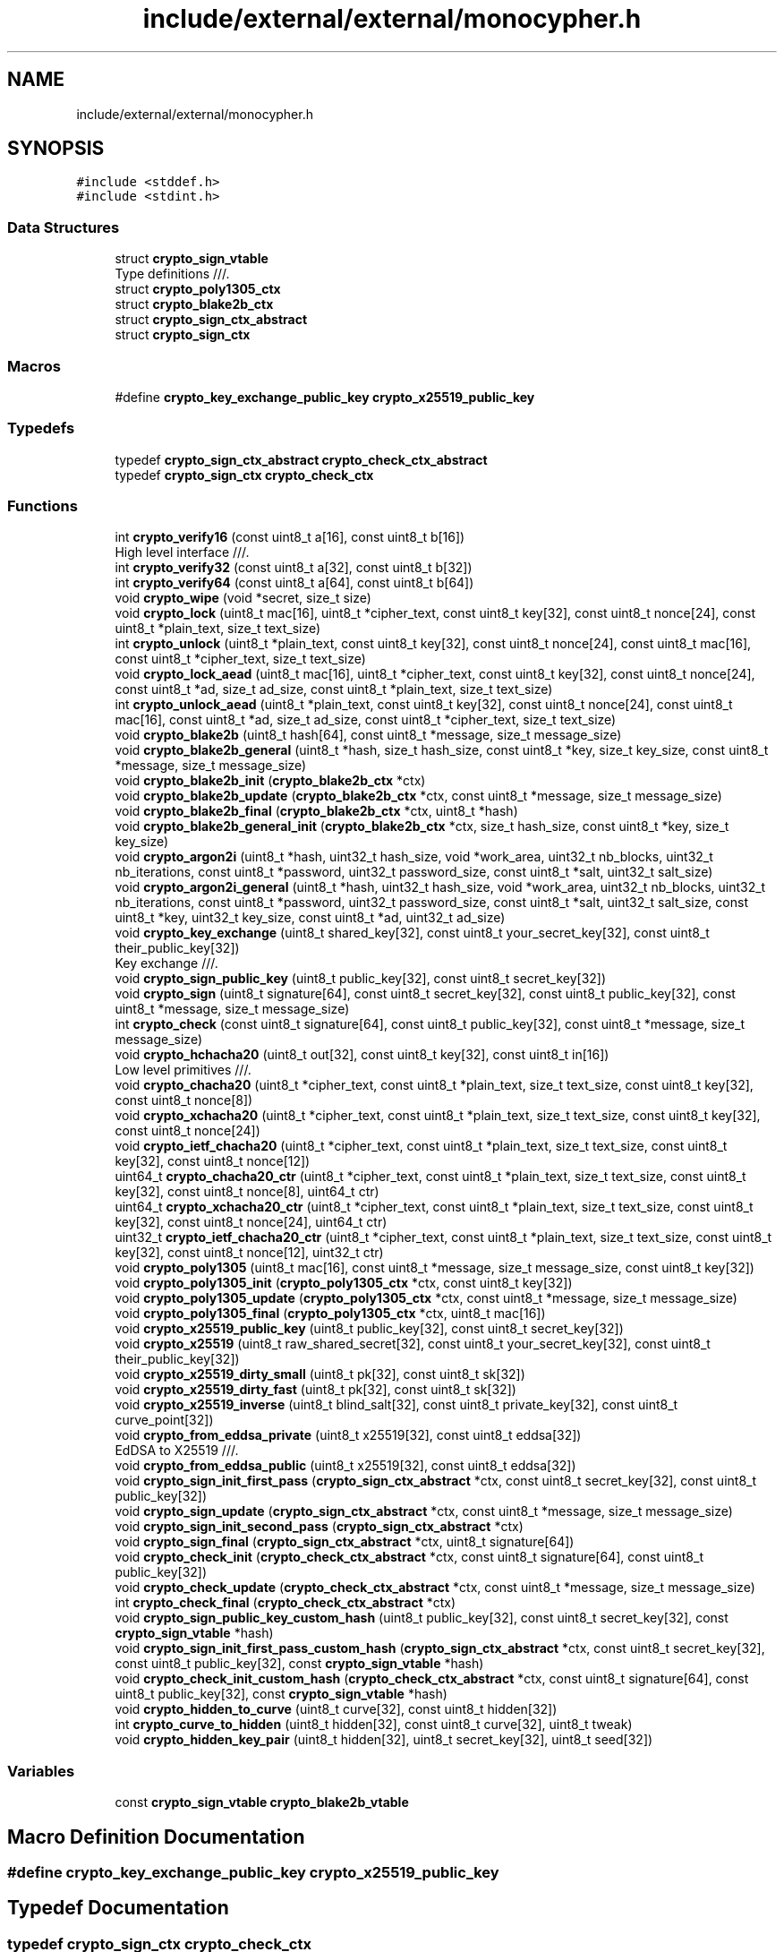 .TH "include/external/external/monocypher.h" 3 "Sun May 8 2022" "Ruba Mazzetto" \" -*- nroff -*-
.ad l
.nh
.SH NAME
include/external/external/monocypher.h
.SH SYNOPSIS
.br
.PP
\fC#include <stddef\&.h>\fP
.br
\fC#include <stdint\&.h>\fP
.br

.SS "Data Structures"

.in +1c
.ti -1c
.RI "struct \fBcrypto_sign_vtable\fP"
.br
.RI "Type definitions ///\&. "
.ti -1c
.RI "struct \fBcrypto_poly1305_ctx\fP"
.br
.ti -1c
.RI "struct \fBcrypto_blake2b_ctx\fP"
.br
.ti -1c
.RI "struct \fBcrypto_sign_ctx_abstract\fP"
.br
.ti -1c
.RI "struct \fBcrypto_sign_ctx\fP"
.br
.in -1c
.SS "Macros"

.in +1c
.ti -1c
.RI "#define \fBcrypto_key_exchange_public_key\fP   \fBcrypto_x25519_public_key\fP"
.br
.in -1c
.SS "Typedefs"

.in +1c
.ti -1c
.RI "typedef \fBcrypto_sign_ctx_abstract\fP \fBcrypto_check_ctx_abstract\fP"
.br
.ti -1c
.RI "typedef \fBcrypto_sign_ctx\fP \fBcrypto_check_ctx\fP"
.br
.in -1c
.SS "Functions"

.in +1c
.ti -1c
.RI "int \fBcrypto_verify16\fP (const uint8_t a[16], const uint8_t b[16])"
.br
.RI "High level interface ///\&. "
.ti -1c
.RI "int \fBcrypto_verify32\fP (const uint8_t a[32], const uint8_t b[32])"
.br
.ti -1c
.RI "int \fBcrypto_verify64\fP (const uint8_t a[64], const uint8_t b[64])"
.br
.ti -1c
.RI "void \fBcrypto_wipe\fP (void *secret, size_t size)"
.br
.ti -1c
.RI "void \fBcrypto_lock\fP (uint8_t mac[16], uint8_t *cipher_text, const uint8_t key[32], const uint8_t nonce[24], const uint8_t *plain_text, size_t text_size)"
.br
.ti -1c
.RI "int \fBcrypto_unlock\fP (uint8_t *plain_text, const uint8_t key[32], const uint8_t nonce[24], const uint8_t mac[16], const uint8_t *cipher_text, size_t text_size)"
.br
.ti -1c
.RI "void \fBcrypto_lock_aead\fP (uint8_t mac[16], uint8_t *cipher_text, const uint8_t key[32], const uint8_t nonce[24], const uint8_t *ad, size_t ad_size, const uint8_t *plain_text, size_t text_size)"
.br
.ti -1c
.RI "int \fBcrypto_unlock_aead\fP (uint8_t *plain_text, const uint8_t key[32], const uint8_t nonce[24], const uint8_t mac[16], const uint8_t *ad, size_t ad_size, const uint8_t *cipher_text, size_t text_size)"
.br
.ti -1c
.RI "void \fBcrypto_blake2b\fP (uint8_t hash[64], const uint8_t *message, size_t message_size)"
.br
.ti -1c
.RI "void \fBcrypto_blake2b_general\fP (uint8_t *hash, size_t hash_size, const uint8_t *key, size_t key_size, const uint8_t *message, size_t message_size)"
.br
.ti -1c
.RI "void \fBcrypto_blake2b_init\fP (\fBcrypto_blake2b_ctx\fP *ctx)"
.br
.ti -1c
.RI "void \fBcrypto_blake2b_update\fP (\fBcrypto_blake2b_ctx\fP *ctx, const uint8_t *message, size_t message_size)"
.br
.ti -1c
.RI "void \fBcrypto_blake2b_final\fP (\fBcrypto_blake2b_ctx\fP *ctx, uint8_t *hash)"
.br
.ti -1c
.RI "void \fBcrypto_blake2b_general_init\fP (\fBcrypto_blake2b_ctx\fP *ctx, size_t hash_size, const uint8_t *key, size_t key_size)"
.br
.ti -1c
.RI "void \fBcrypto_argon2i\fP (uint8_t *hash, uint32_t hash_size, void *work_area, uint32_t nb_blocks, uint32_t nb_iterations, const uint8_t *password, uint32_t password_size, const uint8_t *salt, uint32_t salt_size)"
.br
.ti -1c
.RI "void \fBcrypto_argon2i_general\fP (uint8_t *hash, uint32_t hash_size, void *work_area, uint32_t nb_blocks, uint32_t nb_iterations, const uint8_t *password, uint32_t password_size, const uint8_t *salt, uint32_t salt_size, const uint8_t *key, uint32_t key_size, const uint8_t *ad, uint32_t ad_size)"
.br
.ti -1c
.RI "void \fBcrypto_key_exchange\fP (uint8_t shared_key[32], const uint8_t your_secret_key[32], const uint8_t their_public_key[32])"
.br
.RI "Key exchange ///\&. "
.ti -1c
.RI "void \fBcrypto_sign_public_key\fP (uint8_t public_key[32], const uint8_t secret_key[32])"
.br
.ti -1c
.RI "void \fBcrypto_sign\fP (uint8_t signature[64], const uint8_t secret_key[32], const uint8_t public_key[32], const uint8_t *message, size_t message_size)"
.br
.ti -1c
.RI "int \fBcrypto_check\fP (const uint8_t signature[64], const uint8_t public_key[32], const uint8_t *message, size_t message_size)"
.br
.ti -1c
.RI "void \fBcrypto_hchacha20\fP (uint8_t out[32], const uint8_t key[32], const uint8_t in[16])"
.br
.RI "Low level primitives ///\&. "
.ti -1c
.RI "void \fBcrypto_chacha20\fP (uint8_t *cipher_text, const uint8_t *plain_text, size_t text_size, const uint8_t key[32], const uint8_t nonce[8])"
.br
.ti -1c
.RI "void \fBcrypto_xchacha20\fP (uint8_t *cipher_text, const uint8_t *plain_text, size_t text_size, const uint8_t key[32], const uint8_t nonce[24])"
.br
.ti -1c
.RI "void \fBcrypto_ietf_chacha20\fP (uint8_t *cipher_text, const uint8_t *plain_text, size_t text_size, const uint8_t key[32], const uint8_t nonce[12])"
.br
.ti -1c
.RI "uint64_t \fBcrypto_chacha20_ctr\fP (uint8_t *cipher_text, const uint8_t *plain_text, size_t text_size, const uint8_t key[32], const uint8_t nonce[8], uint64_t ctr)"
.br
.ti -1c
.RI "uint64_t \fBcrypto_xchacha20_ctr\fP (uint8_t *cipher_text, const uint8_t *plain_text, size_t text_size, const uint8_t key[32], const uint8_t nonce[24], uint64_t ctr)"
.br
.ti -1c
.RI "uint32_t \fBcrypto_ietf_chacha20_ctr\fP (uint8_t *cipher_text, const uint8_t *plain_text, size_t text_size, const uint8_t key[32], const uint8_t nonce[12], uint32_t ctr)"
.br
.ti -1c
.RI "void \fBcrypto_poly1305\fP (uint8_t mac[16], const uint8_t *message, size_t message_size, const uint8_t key[32])"
.br
.ti -1c
.RI "void \fBcrypto_poly1305_init\fP (\fBcrypto_poly1305_ctx\fP *ctx, const uint8_t key[32])"
.br
.ti -1c
.RI "void \fBcrypto_poly1305_update\fP (\fBcrypto_poly1305_ctx\fP *ctx, const uint8_t *message, size_t message_size)"
.br
.ti -1c
.RI "void \fBcrypto_poly1305_final\fP (\fBcrypto_poly1305_ctx\fP *ctx, uint8_t mac[16])"
.br
.ti -1c
.RI "void \fBcrypto_x25519_public_key\fP (uint8_t public_key[32], const uint8_t secret_key[32])"
.br
.ti -1c
.RI "void \fBcrypto_x25519\fP (uint8_t raw_shared_secret[32], const uint8_t your_secret_key[32], const uint8_t their_public_key[32])"
.br
.ti -1c
.RI "void \fBcrypto_x25519_dirty_small\fP (uint8_t pk[32], const uint8_t sk[32])"
.br
.ti -1c
.RI "void \fBcrypto_x25519_dirty_fast\fP (uint8_t pk[32], const uint8_t sk[32])"
.br
.ti -1c
.RI "void \fBcrypto_x25519_inverse\fP (uint8_t blind_salt[32], const uint8_t private_key[32], const uint8_t curve_point[32])"
.br
.ti -1c
.RI "void \fBcrypto_from_eddsa_private\fP (uint8_t x25519[32], const uint8_t eddsa[32])"
.br
.RI "EdDSA to X25519 ///\&. "
.ti -1c
.RI "void \fBcrypto_from_eddsa_public\fP (uint8_t x25519[32], const uint8_t eddsa[32])"
.br
.ti -1c
.RI "void \fBcrypto_sign_init_first_pass\fP (\fBcrypto_sign_ctx_abstract\fP *ctx, const uint8_t secret_key[32], const uint8_t public_key[32])"
.br
.ti -1c
.RI "void \fBcrypto_sign_update\fP (\fBcrypto_sign_ctx_abstract\fP *ctx, const uint8_t *message, size_t message_size)"
.br
.ti -1c
.RI "void \fBcrypto_sign_init_second_pass\fP (\fBcrypto_sign_ctx_abstract\fP *ctx)"
.br
.ti -1c
.RI "void \fBcrypto_sign_final\fP (\fBcrypto_sign_ctx_abstract\fP *ctx, uint8_t signature[64])"
.br
.ti -1c
.RI "void \fBcrypto_check_init\fP (\fBcrypto_check_ctx_abstract\fP *ctx, const uint8_t signature[64], const uint8_t public_key[32])"
.br
.ti -1c
.RI "void \fBcrypto_check_update\fP (\fBcrypto_check_ctx_abstract\fP *ctx, const uint8_t *message, size_t message_size)"
.br
.ti -1c
.RI "int \fBcrypto_check_final\fP (\fBcrypto_check_ctx_abstract\fP *ctx)"
.br
.ti -1c
.RI "void \fBcrypto_sign_public_key_custom_hash\fP (uint8_t public_key[32], const uint8_t secret_key[32], const \fBcrypto_sign_vtable\fP *hash)"
.br
.ti -1c
.RI "void \fBcrypto_sign_init_first_pass_custom_hash\fP (\fBcrypto_sign_ctx_abstract\fP *ctx, const uint8_t secret_key[32], const uint8_t public_key[32], const \fBcrypto_sign_vtable\fP *hash)"
.br
.ti -1c
.RI "void \fBcrypto_check_init_custom_hash\fP (\fBcrypto_check_ctx_abstract\fP *ctx, const uint8_t signature[64], const uint8_t public_key[32], const \fBcrypto_sign_vtable\fP *hash)"
.br
.ti -1c
.RI "void \fBcrypto_hidden_to_curve\fP (uint8_t curve[32], const uint8_t hidden[32])"
.br
.ti -1c
.RI "int \fBcrypto_curve_to_hidden\fP (uint8_t hidden[32], const uint8_t curve[32], uint8_t tweak)"
.br
.ti -1c
.RI "void \fBcrypto_hidden_key_pair\fP (uint8_t hidden[32], uint8_t secret_key[32], uint8_t seed[32])"
.br
.in -1c
.SS "Variables"

.in +1c
.ti -1c
.RI "const \fBcrypto_sign_vtable\fP \fBcrypto_blake2b_vtable\fP"
.br
.in -1c
.SH "Macro Definition Documentation"
.PP 
.SS "#define crypto_key_exchange_public_key   \fBcrypto_x25519_public_key\fP"

.SH "Typedef Documentation"
.PP 
.SS "typedef \fBcrypto_sign_ctx\fP \fBcrypto_check_ctx\fP"

.SS "typedef \fBcrypto_sign_ctx_abstract\fP \fBcrypto_check_ctx_abstract\fP"

.SH "Function Documentation"
.PP 
.SS "void crypto_argon2i (uint8_t * hash, uint32_t hash_size, void * work_area, uint32_t nb_blocks, uint32_t nb_iterations, const uint8_t * password, uint32_t password_size, const uint8_t * salt, uint32_t salt_size)"

.SS "void crypto_argon2i_general (uint8_t * hash, uint32_t hash_size, void * work_area, uint32_t nb_blocks, uint32_t nb_iterations, const uint8_t * password, uint32_t password_size, const uint8_t * salt, uint32_t salt_size, const uint8_t * key, uint32_t key_size, const uint8_t * ad, uint32_t ad_size)"

.SS "void crypto_blake2b (uint8_t hash[64], const uint8_t * message, size_t message_size)"

.SS "void crypto_blake2b_final (\fBcrypto_blake2b_ctx\fP * ctx, uint8_t * hash)"

.SS "void crypto_blake2b_general (uint8_t * hash, size_t hash_size, const uint8_t * key, size_t key_size, const uint8_t * message, size_t message_size)"

.SS "void crypto_blake2b_general_init (\fBcrypto_blake2b_ctx\fP * ctx, size_t hash_size, const uint8_t * key, size_t key_size)"

.SS "void crypto_blake2b_init (\fBcrypto_blake2b_ctx\fP * ctx)"

.SS "void crypto_blake2b_update (\fBcrypto_blake2b_ctx\fP * ctx, const uint8_t * message, size_t message_size)"

.SS "void crypto_chacha20 (uint8_t * cipher_text, const uint8_t * plain_text, size_t text_size, const uint8_t key[32], const uint8_t nonce[8])"

.SS "uint64_t crypto_chacha20_ctr (uint8_t * cipher_text, const uint8_t * plain_text, size_t text_size, const uint8_t key[32], const uint8_t nonce[8], uint64_t ctr)"

.SS "int crypto_check (const uint8_t signature[64], const uint8_t public_key[32], const uint8_t * message, size_t message_size)"

.SS "int crypto_check_final (\fBcrypto_check_ctx_abstract\fP * ctx)"

.SS "void crypto_check_init (\fBcrypto_check_ctx_abstract\fP * ctx, const uint8_t signature[64], const uint8_t public_key[32])"

.SS "void crypto_check_init_custom_hash (\fBcrypto_check_ctx_abstract\fP * ctx, const uint8_t signature[64], const uint8_t public_key[32], const \fBcrypto_sign_vtable\fP * hash)"

.SS "void crypto_check_update (\fBcrypto_check_ctx_abstract\fP * ctx, const uint8_t * message, size_t message_size)"

.SS "int crypto_curve_to_hidden (uint8_t hidden[32], const uint8_t curve[32], uint8_t tweak)"

.SS "void crypto_from_eddsa_private (uint8_t x25519[32], const uint8_t eddsa[32])"

.PP
EdDSA to X25519 ///\&. 
.SS "void crypto_from_eddsa_public (uint8_t x25519[32], const uint8_t eddsa[32])"

.SS "void crypto_hchacha20 (uint8_t out[32], const uint8_t key[32], const uint8_t in[16])"

.PP
Low level primitives ///\&. 
.SS "void crypto_hidden_key_pair (uint8_t hidden[32], uint8_t secret_key[32], uint8_t seed[32])"

.SS "void crypto_hidden_to_curve (uint8_t curve[32], const uint8_t hidden[32])"

.SS "void crypto_ietf_chacha20 (uint8_t * cipher_text, const uint8_t * plain_text, size_t text_size, const uint8_t key[32], const uint8_t nonce[12])"

.SS "uint32_t crypto_ietf_chacha20_ctr (uint8_t * cipher_text, const uint8_t * plain_text, size_t text_size, const uint8_t key[32], const uint8_t nonce[12], uint32_t ctr)"

.SS "void crypto_key_exchange (uint8_t shared_key[32], const uint8_t your_secret_key[32], const uint8_t their_public_key[32])"

.PP
Key exchange ///\&. 
.SS "void crypto_lock (uint8_t mac[16], uint8_t * cipher_text, const uint8_t key[32], const uint8_t nonce[24], const uint8_t * plain_text, size_t text_size)"

.SS "void crypto_lock_aead (uint8_t mac[16], uint8_t * cipher_text, const uint8_t key[32], const uint8_t nonce[24], const uint8_t * ad, size_t ad_size, const uint8_t * plain_text, size_t text_size)"

.SS "void crypto_poly1305 (uint8_t mac[16], const uint8_t * message, size_t message_size, const uint8_t key[32])"

.SS "void crypto_poly1305_final (\fBcrypto_poly1305_ctx\fP * ctx, uint8_t mac[16])"

.SS "void crypto_poly1305_init (\fBcrypto_poly1305_ctx\fP * ctx, const uint8_t key[32])"

.SS "void crypto_poly1305_update (\fBcrypto_poly1305_ctx\fP * ctx, const uint8_t * message, size_t message_size)"

.SS "void crypto_sign (uint8_t signature[64], const uint8_t secret_key[32], const uint8_t public_key[32], const uint8_t * message, size_t message_size)"

.SS "void crypto_sign_final (\fBcrypto_sign_ctx_abstract\fP * ctx, uint8_t signature[64])"

.SS "void crypto_sign_init_first_pass (\fBcrypto_sign_ctx_abstract\fP * ctx, const uint8_t secret_key[32], const uint8_t public_key[32])"

.SS "void crypto_sign_init_first_pass_custom_hash (\fBcrypto_sign_ctx_abstract\fP * ctx, const uint8_t secret_key[32], const uint8_t public_key[32], const \fBcrypto_sign_vtable\fP * hash)"

.SS "void crypto_sign_init_second_pass (\fBcrypto_sign_ctx_abstract\fP * ctx)"

.SS "void crypto_sign_public_key (uint8_t public_key[32], const uint8_t secret_key[32])"

.SS "void crypto_sign_public_key_custom_hash (uint8_t public_key[32], const uint8_t secret_key[32], const \fBcrypto_sign_vtable\fP * hash)"

.SS "void crypto_sign_update (\fBcrypto_sign_ctx_abstract\fP * ctx, const uint8_t * message, size_t message_size)"

.SS "int crypto_unlock (uint8_t * plain_text, const uint8_t key[32], const uint8_t nonce[24], const uint8_t mac[16], const uint8_t * cipher_text, size_t text_size)"

.SS "int crypto_unlock_aead (uint8_t * plain_text, const uint8_t key[32], const uint8_t nonce[24], const uint8_t mac[16], const uint8_t * ad, size_t ad_size, const uint8_t * cipher_text, size_t text_size)"

.SS "int crypto_verify16 (const uint8_t a[16], const uint8_t b[16])"

.PP
High level interface ///\&. 
.SS "int crypto_verify32 (const uint8_t a[32], const uint8_t b[32])"

.SS "int crypto_verify64 (const uint8_t a[64], const uint8_t b[64])"

.SS "void crypto_wipe (void * secret, size_t size)"

.SS "void crypto_x25519 (uint8_t raw_shared_secret[32], const uint8_t your_secret_key[32], const uint8_t their_public_key[32])"

.SS "void crypto_x25519_dirty_fast (uint8_t pk[32], const uint8_t sk[32])"

.SS "void crypto_x25519_dirty_small (uint8_t pk[32], const uint8_t sk[32])"

.SS "void crypto_x25519_inverse (uint8_t blind_salt[32], const uint8_t private_key[32], const uint8_t curve_point[32])"

.SS "void crypto_x25519_public_key (uint8_t public_key[32], const uint8_t secret_key[32])"

.SS "void crypto_xchacha20 (uint8_t * cipher_text, const uint8_t * plain_text, size_t text_size, const uint8_t key[32], const uint8_t nonce[24])"

.SS "uint64_t crypto_xchacha20_ctr (uint8_t * cipher_text, const uint8_t * plain_text, size_t text_size, const uint8_t key[32], const uint8_t nonce[24], uint64_t ctr)"

.SH "Variable Documentation"
.PP 
.SS "const \fBcrypto_sign_vtable\fP crypto_blake2b_vtable\fC [extern]\fP"

.SH "Author"
.PP 
Generated automatically by Doxygen for Ruba Mazzetto from the source code\&.
